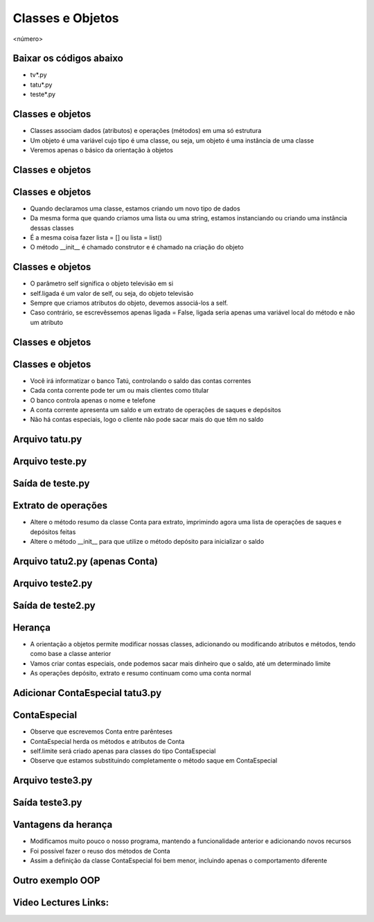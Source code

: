 =================
Classes e Objetos
=================


.. image:: img/TWP10_001.jpeg
   :height: 14.925cm
   :width: 9.258cm
   :alt: 


<número>

Baixar os códigos abaixo
========================



+ tv*.py
+ tatu*.py
+ teste*.py




Classes e objetos
=================



+ Classes associam dados (atributos) e operações (métodos) em uma só
  estrutura
+ Um objeto é uma variável cujo tipo é uma classe, ou seja, um objeto
  é uma instância de uma classe
+ Veremos apenas o básico da orientação à objetos


Classes e objetos
=================


.. image:: img/TWP25_001.png
   :height: 5.105cm
   :width: 12.54cm
   :alt: 


.. image:: img/TWP25_002.png
   :height: 1.745cm
   :width: 11.535cm
   :alt: 


.. image:: img/TWP25_003.png
   :height: 3.597cm
   :width: 12.461cm
   :alt: 


Classes e objetos
=================



+ Quando declaramos uma classe, estamos criando um novo tipo de dados
+ Da mesma forma que quando criamos uma lista ou uma string, estamos
  instanciando ou criando uma instância dessas classes
+ É a mesma coisa fazer lista = [] ou lista = list()
+ O método __init__ é chamado construtor e é chamado na criação do
  objeto


Classes e objetos
=================



+ O parâmetro self significa o objeto televisão em si
+ self.ligada é um valor de self, ou seja, do objeto televisão
+ Sempre que criamos atributos do objeto, devemos associá-los a self.
+ Caso contrário, se escrevêssemos apenas ligada = False, ligada seria
  apenas uma variável local do método e não um atributo


Classes e objetos
=================


.. image:: img/TWP25_004.png
   :height: 6.4cm
   :width: 12.679cm
   :alt: 


.. image:: img/TWP25_005.png
   :height: 6.493cm
   :width: 15.201cm
   :alt: 


Classes e objetos
=================



+ Você irá informatizar o banco Tatú, controlando o saldo das contas
  correntes
+ Cada conta corrente pode ter um ou mais clientes como titular
+ O banco controla apenas o nome e telefone
+ A conta corrente apresenta um saldo e um extrato de operações de
  saques e depósitos
+ Não há contas especiais, logo o cliente não pode sacar mais do que
  têm no saldo


Arquivo tatu.py
===============


.. image:: img/TWP25_006.png
   :height: 13.818cm
   :width: 20.763cm
   :alt: 


Arquivo teste.py
================


.. image:: img/TWP25_007.png
   :height: 10.529cm
   :width: 20.345cm
   :alt: 


Saída de teste.py
=================


.. image:: img/TWP25_008.png
   :height: 5.079cm
   :width: 19.155cm
   :alt: 


Extrato de operações
====================



+ Altere o método resumo da classe Conta para extrato, imprimindo
  agora uma lista de operações de saques e depósitos feitas
+ Altere o método __init__ para que utilize o método depósito para
  inicializar o saldo


Arquivo tatu2.py (apenas Conta)
===============================


.. image:: img/TWP25_009.png
   :height: 15.001cm
   :width: 19.682cm
   :alt: 


Arquivo teste2.py
=================


.. image:: img/TWP25_010.png
   :height: 11.561cm
   :width: 20.584cm
   :alt: 


Saída de teste2.py
==================


.. image:: img/TWP25_011.png
   :height: 11.667cm
   :width: 9.868cm
   :alt: 


Herança
=======



+ A orientação a objetos permite modificar nossas classes, adicionando
  ou modificando atributos e métodos, tendo como base a classe anterior
+ Vamos criar contas especiais, onde podemos sacar mais dinheiro que o
  saldo, até um determinado limite
+ As operações depósito, extrato e resumo continuam como uma conta
  normal




Adicionar ContaEspecial tatu3.py
================================


.. image:: img/TWP25_012.png
   :height: 5.976cm
   :width: 22.859cm
   :alt: 


ContaEspecial
=============



+ Observe que escrevemos Conta entre parênteses
+ ContaEspecial herda os métodos e atributos de Conta
+ self.limite será criado apenas para classes do tipo ContaEspecial
+ Observe que estamos substituindo completamente o método saque em
  ContaEspecial


Arquivo teste3.py
=================


.. image:: img/TWP25_013.png
   :height: 11.56cm
   :width: 22.859cm
   :alt: 


Saída teste3.py
===============


.. image:: img/TWP25_014.png
   :height: 11.508cm
   :width: 9.894cm
   :alt: 


Vantagens da herança
====================



+ Modificamos muito pouco o nosso programa, mantendo a funcionalidade
  anterior e adicionando novos recursos
+ Foi possível fazer o reuso dos métodos de Conta
+ Assim a definição da classe ContaEspecial foi bem menor, incluindo
  apenas o comportamento diferente


Outro exemplo OOP
=================


.. image:: img/TWP25_015.png
   :height: 10.4cm
   :width: 24.82cm
   :alt: 


Video Lectures Links:
=====================

.. youtube:: Zr_FiKbgRbU
      :height: 315
      :width: 560
      :align: left
.. youtube:: 3MTDybCeMQE
      :height: 315
      :width: 560
      :align: left
.. youtube:: d34q8zBje0I
      :height: 315
      :width: 560
      :align: left
.. youtube:: dtvjm7_PCiU
      :height: 315
      :width: 560
      :align: left
.. youtube:: eIZCUlC29Yw
      :height: 315
      :width: 560
      :align: left
.. youtube:: l5YK0Y1QF1w
      :height: 315
      :width: 560
      :align: left
.. youtube:: wrMj5CwGeBY
      :height: 315
      :width: 560
      :align: left


